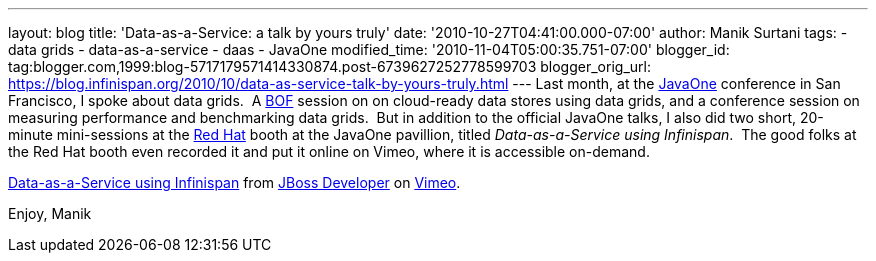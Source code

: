 ---
layout: blog
title: 'Data-as-a-Service: a talk by yours truly'
date: '2010-10-27T04:41:00.000-07:00'
author: Manik Surtani
tags:
- data grids
- data-as-a-service
- daas
- JavaOne
modified_time: '2010-11-04T05:00:35.751-07:00'
blogger_id: tag:blogger.com,1999:blog-5717179571414330874.post-6739627252778599703
blogger_orig_url: https://blog.infinispan.org/2010/10/data-as-service-talk-by-yours-truly.html
---
Last month, at
the http://www.oracle.com/us/javaonedevelop/index.html[JavaOne] conference
in San Francisco, I spoke about data grids.  A
http://en.wikipedia.org/wiki/Birds_of_a_Feather_(computing)[BOF] session
on on cloud-ready data stores using data grids, and a conference session
on measuring performance and benchmarking data grids.  But in addition
to the official JavaOne talks, I also did two short, 20-minute
mini-sessions at the http://www.redhat.com/[Red Hat] booth at the
JavaOne pavillion, titled _Data-as-a-Service using Infinispan_.  The
good folks at the Red Hat booth even recorded it and put it online on
Vimeo, where it is accessible on-demand.



http://vimeo.com/16180313[Data-as-a-Service using Infinispan] from
http://vimeo.com/user3957238[JBoss Developer] on
http://vimeo.com/[Vimeo].

Enjoy,
Manik
